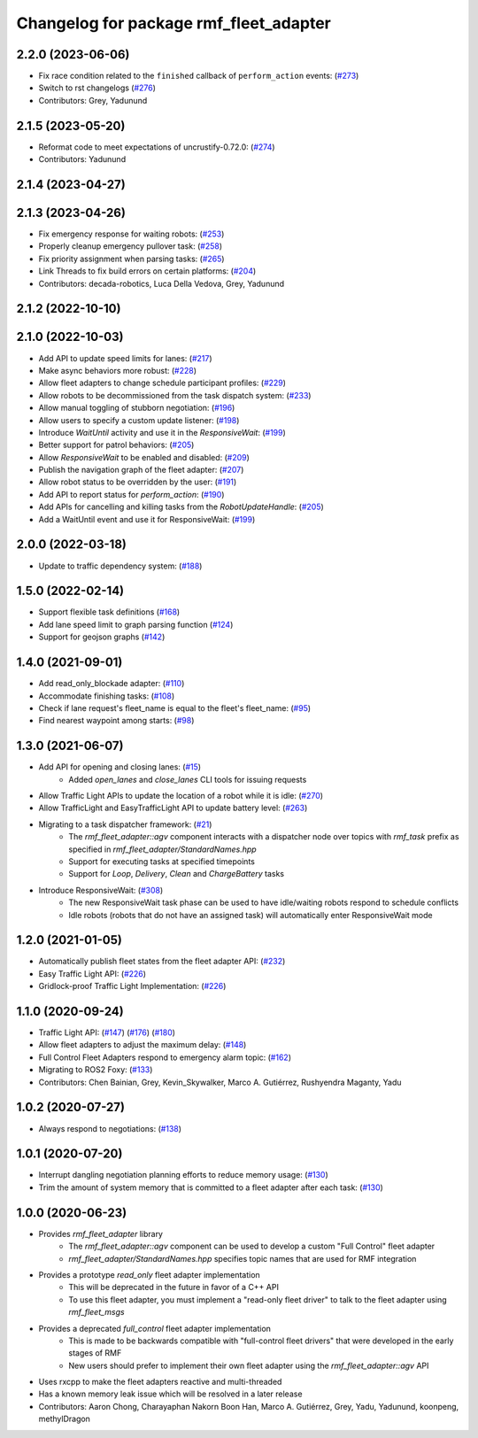 ^^^^^^^^^^^^^^^^^^^^^^^^^^^^^^^^^^^^^^^
Changelog for package rmf_fleet_adapter
^^^^^^^^^^^^^^^^^^^^^^^^^^^^^^^^^^^^^^^

2.2.0 (2023-06-06)
------------------
* Fix race condition related to the ``finished`` callback of ``perform_action`` events: (`#273 <https://github.com/open-rmf/rmf_ros2/pull/273>`_)
* Switch to rst changelogs (`#276 <https://github.com/open-rmf/rmf_ros2/pull/276>`_)
* Contributors: Grey, Yadunund

2.1.5 (2023-05-20)
------------------
* Reformat code to meet expectations of uncrustify-0.72.0: (`#274 <https://github.com/open-rmf/rmf_ros2/pull/274>`_)
* Contributors: Yadunund

2.1.4 (2023-04-27)
------------------

2.1.3 (2023-04-26)
------------------
* Fix emergency response for waiting robots: (`#253 <https://github.com/open-rmf/rmf_ros2/pull/253>`_)
* Properly cleanup emergency pullover task: (`#258 <https://github.com/open-rmf/rmf_ros2/pull/258>`_)
* Fix priority assignment when parsing tasks: (`#265 <https://github.com/open-rmf/rmf_ros2/pull/265>`_)
* Link Threads to fix build errors on certain platforms: (`#204 <https://github.com/open-rmf/rmf_ros2/pull/204>`_)
* Contributors: decada-robotics, Luca Della Vedova, Grey, Yadunund

2.1.2 (2022-10-10)
------------------

2.1.0 (2022-10-03)
------------------
* Add API to update speed limits for lanes: (`#217 <https://github.com/open-rmf/rmf_ros2/pull/217>`_)
* Make async behaviors more robust: (`#228 <https://github.com/open-rmf/rmf_ros2/pull/228>`_)
* Allow fleet adapters to change schedule participant profiles: (`#229 <https://github.com/open-rmf/rmf_ros2/pull/229>`_)
* Allow robots to be decommissioned from the task dispatch system: (`#233 <https://github.com/open-rmf/rmf_ros2/pull/233>`_)
* Allow manual toggling of stubborn negotiation: (`#196 <https://github.com/open-rmf/rmf_ros2/pull/196>`_)
* Allow users to specify a custom update listener: (`#198 <https://github.com/open-rmf/rmf_ros2/pull/198>`_)
* Introduce `WaitUntil` activity and use it in the `ResponsiveWait`: (`#199 <https://github.com/open-rmf/rmf_ros2/pull/199>`_)
* Better support for patrol behaviors: (`#205 <https://github.com/open-rmf/rmf_ros2/pull/205>`_)
* Allow `ResponsiveWait` to be enabled and disabled: (`#209 <https://github.com/open-rmf/rmf_ros2/pull/209>`_)
* Publish the navigation graph of the fleet adapter: (`#207 <https://github.com/open-rmf/rmf_ros2/pull/207>`_)
* Allow robot status to be overridden by the user: (`#191 <https://github.com/open-rmf/rmf_ros2/pull/191>`_)
* Add API to report status for `perform_action`: (`#190 <https://github.com/open-rmf/rmf_ros2/pull/190>`_)
* Add APIs for cancelling and killing tasks from the `RobotUpdateHandle`: (`#205 <https://github.com/open-rmf/rmf_ros2/pull/205>`_)
* Add a WaitUntil event and use it for ResponsiveWait: (`#199 <https://github.com/open-rmf/rmf_ros2/pull/199>`_)

2.0.0 (2022-03-18)
------------------
* Update to traffic dependency system: (`#188 <https://github.com/open-rmf/rmf_ros2/pull/188>`_)

1.5.0 (2022-02-14)
------------------
* Support flexible task definitions (`#168 <https://github.com/open-rmf/rmf_ros2/pull/168>`_)
* Add lane speed limit to graph parsing function (`#124 <https://github.com/open-rmf/rmf_ros2/pull/124>`_)
* Support for geojson graphs (`#142 <https://github.com/open-rmf/rmf_ros2/pull/142>`_)

1.4.0 (2021-09-01)
------------------
* Add read_only_blockade adapter: (`#110 <https://github.com/open-rmf/rmf_ros2/pull/110>`_)
* Accommodate finishing tasks: (`#108 <https://github.com/open-rmf/rmf_ros2/pull/109>`_)
* Check if lane request's fleet_name is equal to the fleet's fleet_name: (`#95 <https://github.com/open-rmf/rmf_ros2/pull/95>`_)
* Find nearest waypoint among starts: (`#98 <https://github.com/open-rmf/rmf_ros2/pull/98>`_)

1.3.0 (2021-06-07)
------------------
* Add API for opening and closing lanes: (`#15 <https://github.com/open-rmf/rmf_ros2/pull/15>`_)
    * Added `open_lanes` and `close_lanes` CLI tools for issuing requests
* Allow Traffic Light APIs to update the location of a robot while it is idle: (`#270 <https://github.com/osrf/rmf_core/pull/270>`_)
* Allow TrafficLight and EasyTrafficLight API to update battery level: (`#263 <https://github.com/osrf/rmf_core/pull/263>`_)
* Migrating to a task dispatcher framework: (`#21 <https://github.com/osrf/rmf_core/pull/21>`_)
    * The `rmf_fleet_adapter::agv` component interacts with a dispatcher node over topics with `rmf_task` prefix as specified in `rmf_fleet_adapter/StandardNames.hpp`
    * Support for executing tasks at specified timepoints
    * Support for `Loop`, `Delivery`, `Clean` and `ChargeBattery` tasks
* Introduce ResponsiveWait: (`#308 <https://github.com/osrf/rmf_core/pull/308>`_)
    * The new ResponsiveWait task phase can be used to have idle/waiting robots respond to schedule conflicts
    * Idle robots (robots that do not have an assigned task) will automatically enter ResponsiveWait mode


1.2.0 (2021-01-05)
------------------
* Automatically publish fleet states from the fleet adapter API: (`#232 <https://github.com/osrf/rmf_core/pull/232>`_)
* Easy Traffic Light API: (`#226 <https://github.com/osrf/rmf_core/pull/226>`_)
* Gridlock-proof Traffic Light Implementation: (`#226 <https://github.com/osrf/rmf_core/pull/226>`_)

1.1.0 (2020-09-24)
------------------
* Traffic Light API: (`#147 <https://github.com/osrf/rmf_core/pull/147>`_) (`#176 <https://github.com/osrf/rmf_core/pull/176>`_) (`#180 <https://github.com/osrf/rmf_core/pull/180>`_)
* Allow fleet adapters to adjust the maximum delay: (`#148 <https://github.com/osrf/rmf_core/pull/148>`_)
* Full Control Fleet Adapters respond to emergency alarm topic: (`#162 <https://github.com/osrf/rmf_core/pull/162>`_)
* Migrating to ROS2 Foxy: (`#133 <https://github.com/osrf/rmf_core/pull/133>`_)
* Contributors: Chen Bainian, Grey, Kevin_Skywalker, Marco A. Gutiérrez, Rushyendra Maganty, Yadu

1.0.2 (2020-07-27)
------------------
* Always respond to negotiations: (`#138 <https://github.com/osrf/rmf_core/pull/138>`_)

1.0.1 (2020-07-20)
------------------
* Interrupt dangling negotiation planning efforts to reduce memory usage: (`#130 <https://github.com/osrf/rmf_core/pull/130>`_)
* Trim the amount of system memory that is committed to a fleet adapter after each task: (`#130 <https://github.com/osrf/rmf_core/pull/130>`_)

1.0.0 (2020-06-23)
------------------
* Provides `rmf_fleet_adapter` library
    * The `rmf_fleet_adapter::agv` component can be used to develop a custom "Full Control" fleet adapter
    * `rmf_fleet_adapter/StandardNames.hpp` specifies topic names that are used for RMF integration
* Provides a prototype `read_only` fleet adapter implementation
    * This will be deprecated in the future in favor of a C++ API
    * To use this fleet adapter, you must implement a "read-only fleet driver" to talk to the fleet adapter using `rmf_fleet_msgs`
* Provides a deprecated `full_control` fleet adapter implementation
    * This is made to be backwards compatible with "full-control fleet drivers" that were developed in the early stages of RMF
    * New users should prefer to implement their own fleet adapter using the `rmf_fleet_adapter::agv` API
* Uses rxcpp to make the fleet adapters reactive and multi-threaded
* Has a known memory leak issue which will be resolved in a later release
* Contributors: Aaron Chong, Charayaphan Nakorn Boon Han, Marco A. Gutiérrez, Grey, Yadu, Yadunund, koonpeng, methylDragon
